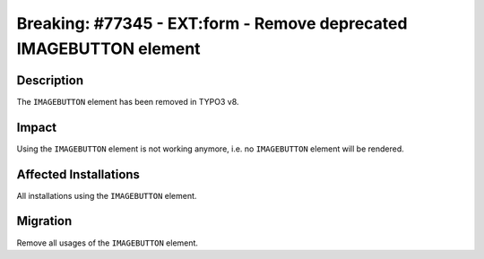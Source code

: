 ===================================================================
Breaking: #77345 - EXT:form - Remove deprecated IMAGEBUTTON element
===================================================================

Description
===========

The ``IMAGEBUTTON`` element has been removed in TYPO3 v8.


Impact
======

Using the ``IMAGEBUTTON`` element is not working anymore, i.e. no ``IMAGEBUTTON`` element will be rendered.


Affected Installations
======================

All installations using the ``IMAGEBUTTON`` element.


Migration
=========

Remove all usages of the ``IMAGEBUTTON`` element.
